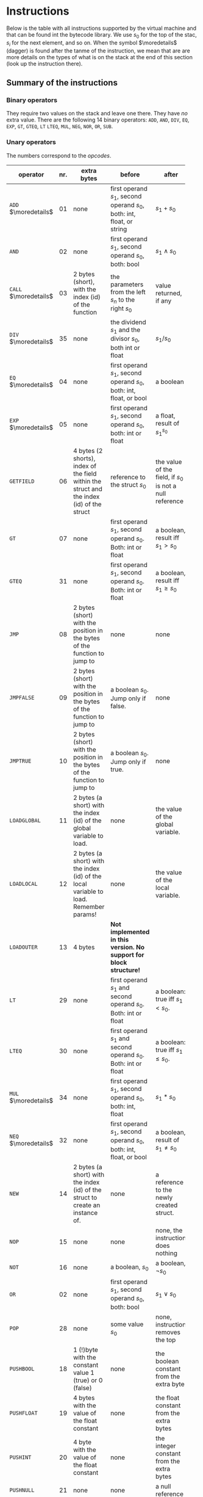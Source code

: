 * Instructions
<<sec:bci.instructions>>

Below is the table with all instructions supported by the virtual machine
and that can be found int the bytecode library. We use $s_0$ for the top of
the stac, $s_i$ for the next element, and so on. When the symbol
$\moredetails$ (dagger) is found after the tanme of the instruction, we
mean that are are more details on the types of what is on the stack at the
end of this section (look up the instruction there).


** Summary of the instructions 



*** Binary operators


They require two values on the stack and leave one there. They have /no/
extra value. There are the following 14 binary operators: ~ADD~, ~AND~,
~DIV~, ~EQ~, ~EXP~, ~GT~, ~GTEQ~, ~LT~ ~LTEQ~, ~MUL~, ~NEG~, ~NOR~, ~OR~,
~SUB~.

*** Unary operators



    
The numbers correspond to the /opcodes/.    
   
 #+ATTR_LATEX: :environment longtable :align |l|c|p{3.5cm}|p{3cm}|p{3cm}|
| <6>                   |     | <10>                                                                                                    | <10>                                                                        |                                                          |
| operator              | nr. | extra bytes                                                                                             | before                                                                      | after                                                    |
|-----------------------+-----+---------------------------------------------------------------------------------------------------------+-----------------------------------------------------------------------------+----------------------------------------------------------|
| ~ADD~ $\moredetails$  |  01 | none                                                                                                    | first operand $s_1$, second operand $s_0$, both: int, float, or string      | $s_1+s_0$                                                |
| ~AND~                 |  02 | none                                                                                                    | first operand $s_1$, second operand $s_0$, both: bool                       | $s_1\land s_0$                                           |
| ~CALL~ $\moredetails$ |  03 | 2 bytes (short), with the index (id) of the function                                                    | the parameters from the left $s_n$ to the right $s_0$                       | value returned, if any                                   |
| ~DIV~ $\moredetails$  |  35 | none                                                                                                    | the dividend $s_1$ and the divisor $s_0$, both int or float                 | $s_1/s_0$                                                |
| ~EQ~ $\moredetails$   |  04 | none                                                                                                    | first operand $s_1$, second operand $s_0$, both: int, float, or bool        | a boolean                                                |
| ~EXP~ $\moredetails$  |  05 | none                                                                                                    | first operand $s_1$, second operand $s_0$, both: int or float               | a float, result of $s_1^{s_0}$                           |
| ~GETFIELD~            |  06 | 4 bytes (2 shorts), index of the field within the struct and the index (id) of the struct               | reference to the struct  $s_0$                                              | the value of the field, if $s_0$ is not a null reference |
| ~GT~                  |  07 | none                                                                                                    | first operand $s_1$, second operand $s_0$. Both: int or float               | a boolean, result iff $s_1 > s_0$                        |
| ~GTEQ~                |  31 | none                                                                                                    | first operand $s_1$, second operand $s_0$. Both: int or float               | a boolean, result iff $s_1 \geq s_0$                     |
| ~JMP~                 |  08 | 2 bytes (short) with the position in the bytes of the function to jump to                               | none                                                                        | none                                                     |
| ~JMPFALSE~            |  09 | 2 bytes (short) with the position in the bytes of the function to jump to                               | a boolean $s_0$. Jump only if false.                                        | none                                                     |
| ~JMPTRUE~             |  10 | 2 bytes (short) with the position in the bytes of the function to jump to                               | a boolean $s_0$. Jump only if true.                                         | none                                                     |
| ~LOADGLOBAL~          |  11 | 2 bytes (a short) with the index (id) of the global variable to load.                                   | none                                                                        | the value of the global variable.                        |
| ~LOADLOCAL~           |  12 | 2 bytes (a short) with the index (id) of the local variable to load.  Remember params!                  | none                                                                        | the value of the local variable.                         |
| ~LOADOUTER~           |  13 | 4 bytes                                                                                                 | *Not implemented in this version. No support for block structure!*          |                                                          |
| ~LT~                  |  29 | none                                                                                                    | first operand $s_1$ and second operand $s_0$. Both: int or float            | a boolean: true iff $s_1 < s_0$.                         |
| ~LTEQ~                |  30 | none                                                                                                    | first operand $s_1$ and second operand $s_0$. Both: int or float            | a boolean: true iff $s_1 \leq s_0$.                      |
| ~MUL~ $\moredetails$  |  34 | none                                                                                                    | first operand $s_1$, second operand $s_0$, both: int, float                 | $s_1*s_0$                                                |
| ~NEQ~ $\moredetails$  |  32 | none                                                                                                    | first operand $s_1$, second operand $s_0$, both: int, float, or bool        | a boolean, result of $s_1\not= s_0$                      |
| ~NEW~                 |  14 | 2 bytes (a short) with the index (id) of the struct to create an instance of.                           | none                                                                        | a reference to the newly created struct.                 |
| ~NOP~                 |  15 | none                                                                                                    | none                                                                        | none, the instruction does nothing                       |
| ~NOT~                 |  16 | none                                                                                                    | a boolean, $s_0$                                                            | a boolean, $\lnot s_0$                                   |
| ~OR~                  |  02 | none                                                                                                    | first operand $s_1$, second operand $s_0$, both: bool                       | $s_1\lor s_0$                                            |
| ~POP~                 |  28 | none                                                                                                    | some value $s_0$                                                            | none, instruction removes the top                        |
| ~PUSHBOOL~            |  18 | 1 (!)byte with the constant value 1 (true) or 0 (false)                                                 | none                                                                        | the boolean constant from the extra byte                 |
| ~PUSHFLOAT~           |  19 | 4 bytes with the value of the float constant                                                            | none                                                                        | the float constant from the extra bytes                  |
| ~PUSHINT~             |  20 | 4 byte with the value of the float constant                                                             | none                                                                        | the integer constant from the extra bytes                |
| ~PUSHNULL~            |  21 | none                                                                                                    | none                                                                        | a null reference                                         |
| ~PUSHSTRING~          |  22 | 2 bytes (a short) with the index (id) of the string constant                                            | none                                                                        | the string constant                                      |
| ~PUTFIELD~            |  23 | 4 bytes (2 shorts) which are the index of the field within the struct and the index (id) of the struct. | the vaue to assign to the field $s_1$ and the reference to the struct $s_0$ | none                                                     |
| ~RETURN~              |  24 | none                                                                                                    | a return value $s_0$ if the procedure has one                               | *not applicable*                                         |
| ~STOREGLOBAL~         |  25 | 2 bytes (a short) with the index (id) of the global variable to store to                                | the value $s_0$ to store into the global variable.                          | none                                                     |
| ~STORELOCAL~          |  26 | 2 bytes (a short) with the index (id) of the local variable to store to. Remember params!               | the value $s_0$ to store into the local variable.                           | none                                                     |
| ~STOREOUTER~          |  27 | 4 bytes                                                                                                 | *Not implemented in this version. No support for block structure!*          |                                                          |
| ~SUB~ $\moredetails$  |  33 | none                                                                                                    | first operand $s_1$, second operand $s_0$, both: int or float               | $s_1-s_0$                                                |





 

** Private                                                          :private:

[[file:~/cor/teaching/compila-fun/src/compiler/bytecode.ml::``Codetype'' *]]
